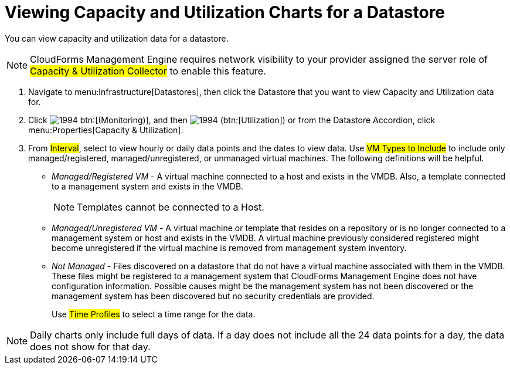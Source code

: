 = Viewing Capacity and Utilization Charts for a Datastore

You can view capacity and utilization data for a datastore. 

[NOTE]
======
CloudForms Management Engine requires network visibility to your provider assigned the server role of #Capacity & Utilization Collector# to enable this feature. 
======

. Navigate to menu:Infrastructure[Datastores], then click the Datastore that you want to view Capacity and Utilization data for. 
. Click  image:images/1994.png[] btn:[(Monitoring)], and then  image:images/1994.png[] (btn:[Utilization]) or from the Datastore Accordion, click menu:Properties[Capacity & Utilization]. 
. From #Interval#, select to view hourly or daily data points and the dates to view data.
  Use #VM Types to Include# to include only managed/registered, managed/unregistered, or unmanaged virtual machines.
  The following definitions will be helpful. 
+
* _Managed/Registered VM_ - A virtual machine connected to a host and exists in the VMDB.
  Also, a template connected to a management system and exists in the VMDB. 
+
NOTE: Templates cannot be connected to a Host. 

* _Managed/Unregistered VM_ - A virtual machine or template that resides on a repository or is no longer connected to a management system or host and exists in the VMDB.
  A virtual machine previously considered registered might become unregistered if the virtual machine is removed from management system inventory. 
* _Not Managed_ - Files discovered on a datastore that do not have a virtual machine associated with them in the VMDB.
  These files might be registered to a management system that CloudForms Management Engine does not have configuration information.
  Possible causes might be the management system has not been discovered or the management system has been discovered but no security credentials are provided. 
+
Use #Time Profiles# to select a time range for the data. 

NOTE: Daily charts only include full days of data.
If a day does not include all the 24 data points for a day, the data does not show for that day.

